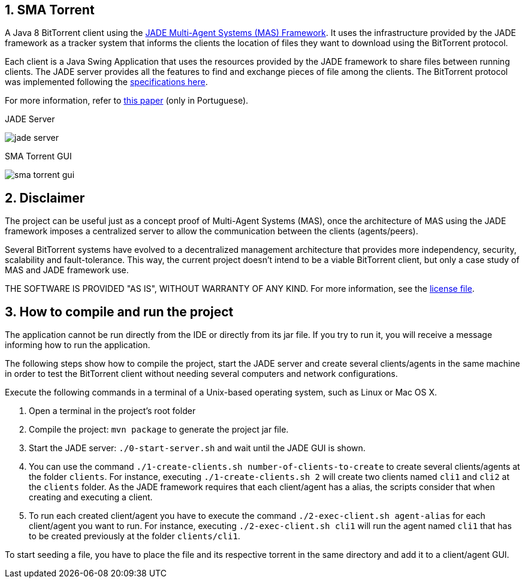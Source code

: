 :numbered:

== SMA Torrent

A Java 8 BitTorrent client using the http://jade.tilab.com[JADE Multi-Agent Systems (MAS) Framework].
It uses the infrastructure provided by the JADE framework as a tracker system that informs the clients the location of files they want to download using the BitTorrent protocol.

Each client is a Java Swing Application that uses the resources provided by the JADE framework to share files between running clients. The JADE server provides all the features to find and exchange pieces of file among the clients.
The BitTorrent protocol was implemented following the https://wiki.theory.org/BitTorrentSpecification[specifications here].

For more information, refer to link:paper-sma-torrent.pdf[this paper] (only in Portuguese).

.JADE Server
image:imgs/jade-server.png[]

.SMA Torrent GUI
image:imgs/sma-torrent-gui.png[]

== Disclaimer

The project can be useful just as a concept proof of Multi-Agent Systems (MAS), once the architecture of MAS using the JADE framework imposes a centralized server to allow the communication between the clients (agents/peers). 

Several BitTorrent systems have evolved to a decentralized management architecture that provides more independency, security, scalability and fault-tolerance. This way, the current project doesn't intend to be a viable BitTorrent client, but only a case study of MAS and JADE framework use.

THE SOFTWARE IS PROVIDED "AS IS", WITHOUT WARRANTY OF ANY KIND. For more information, see the link:LICENSE[license file].

== How to compile and run the project

The application cannot be run directly from the IDE or directly from its jar file.
If you try to run it, you will receive a message informing how to run the application.

The following steps show how to compile the project, start the JADE server and create several clients/agents in the same machine in order to test the BitTorrent client without needing several computers and network configurations.

Execute the following commands in a terminal of a Unix-based operating system, such as Linux or Mac OS X.

. Open a terminal in the project's root folder
. Compile the project: `mvn package` to generate the project jar file.
. Start the JADE server: `./0-start-server.sh` and wait until the JADE GUI is shown.
. You can use the command `./1-create-clients.sh number-of-clients-to-create` to create several clients/agents at the folder `clients`. For instance, executing `./1-create-clients.sh 2` will create two clients named `cli1` and `cli2` at the `clients` folder. As the JADE framework requires that each client/agent has a alias, the scripts consider that when creating and executing a client.
. To run each created client/agent you have to execute the command `./2-exec-client.sh agent-alias` for each client/agent you want to run. For instance, executing `./2-exec-client.sh cli1` will run the agent named `cli1` that has to be created previously at the folder `clients/cli1`.

To start seeding a file, you have to place the file and its respective torrent in the same directory and add it to a client/agent GUI.